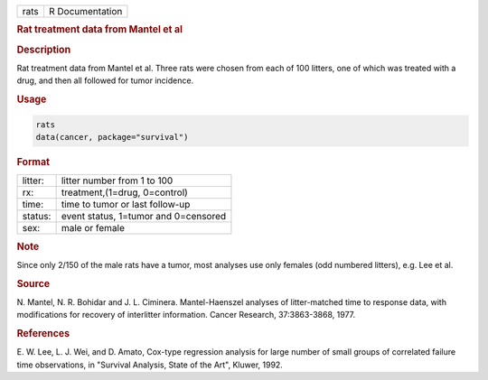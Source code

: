 .. container::

   ==== ===============
   rats R Documentation
   ==== ===============

   .. rubric:: Rat treatment data from Mantel et al
      :name: rats

   .. rubric:: Description
      :name: description

   Rat treatment data from Mantel et al. Three rats were chosen from
   each of 100 litters, one of which was treated with a drug, and then
   all followed for tumor incidence.

   .. rubric:: Usage
      :name: usage

   .. code:: R

      rats
      data(cancer, package="survival")

   .. rubric:: Format
      :name: format

   ======= ====================================
   litter: litter number from 1 to 100
   rx:     treatment,(1=drug, 0=control)
   time:   time to tumor or last follow-up
   status: event status, 1=tumor and 0=censored
   sex:    male or female
   ======= ====================================

   .. rubric:: Note
      :name: note

   Since only 2/150 of the male rats have a tumor, most analyses use
   only females (odd numbered litters), e.g. Lee et al.

   .. rubric:: Source
      :name: source

   N. Mantel, N. R. Bohidar and J. L. Ciminera. Mantel-Haenszel analyses
   of litter-matched time to response data, with modifications for
   recovery of interlitter information. Cancer Research, 37:3863-3868,
   1977.

   .. rubric:: References
      :name: references

   E. W. Lee, L. J. Wei, and D. Amato, Cox-type regression analysis for
   large number of small groups of correlated failure time observations,
   in "Survival Analysis, State of the Art", Kluwer, 1992.

